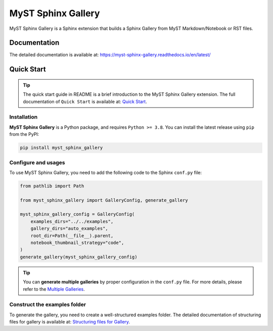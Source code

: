 ===================
MyST Sphinx Gallery
===================

MyST Sphinx Gallery is a Sphinx extension that builds a Sphinx Gallery from MyST Markdown/Notebook or RST files.

.. image:: docs/source/_static/gallery_example.png
    :align: center

Documentation
=============

The detailed documentation is available at: `<https://myst-sphinx-gallery.readthedocs.io/en/latest/>`_

Quick Start
===========

.. tip::
    The quick start guide in README is a brief introduction to the MyST Sphinx Gallery extension.
    The full documentation of ``Quick Start`` is available at: `Quick Start <https://myst-sphinx-gallery.readthedocs.io/en/latest/user_guide/quick_start.html>`_.

Installation
------------

**MyST Sphinx Gallery** is a Python package, and requires ``Python >= 3.8``. You can install the latest release using ``pip`` from the PyPI:

.. code-block:: bash

    pip install myst_sphinx_gallery



Configure and usages
--------------------

To use MyST Sphinx Gallery, you need to add the following code to the Sphinx ``conf.py`` file:

.. code-block:: python

    from pathlib import Path

    from myst_sphinx_gallery import GalleryConfig, generate_gallery

    myst_sphinx_gallery_config = GalleryConfig(
        examples_dirs="../../examples",
        gallery_dirs="auto_examples",
        root_dir=Path(__file__).parent,
        notebook_thumbnail_strategy="code",
    )
    generate_gallery(myst_sphinx_gallery_config)

.. tip::

    You can **generate multiple galleries** by proper configuration in the ``conf.py`` file. For more details, please refer to the `Multiple Galleries <https://myst-sphinx-gallery.readthedocs.io/en/latest/user_guide/multi_galleries.html>`_.


Construct the examples folder
-----------------------------

To generate the gallery, you need to create a well-structured examples folder. The detailed documentation of structuring files for gallery is available at: `Structuring files for Gallery <https://myst-sphinx-gallery.readthedocs.io/en/latest/user_guide/example_structure.html>`_.
